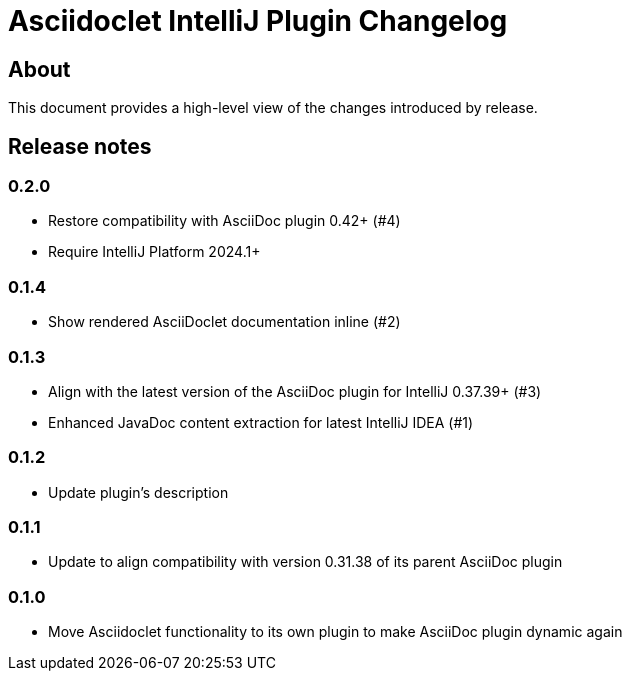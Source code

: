 = Asciidoclet IntelliJ Plugin Changelog

== About

This document provides a high-level view of the changes introduced by release.

[[releasenotes]]
== Release notes

=== 0.2.0

- Restore compatibility with AsciiDoc plugin 0.42+ (#4)
- Require IntelliJ Platform 2024.1+

=== 0.1.4

- Show rendered AsciiDoclet documentation inline (#2)

=== 0.1.3

- Align with the latest version of the AsciiDoc plugin for IntelliJ 0.37.39+ (#3)
- Enhanced JavaDoc content extraction for latest IntelliJ IDEA (#1)

=== 0.1.2

- Update plugin's description

=== 0.1.1

- Update to align compatibility with version 0.31.38 of its parent AsciiDoc plugin

=== 0.1.0

- Move Asciidoclet functionality to its own plugin to make AsciiDoc plugin dynamic again
